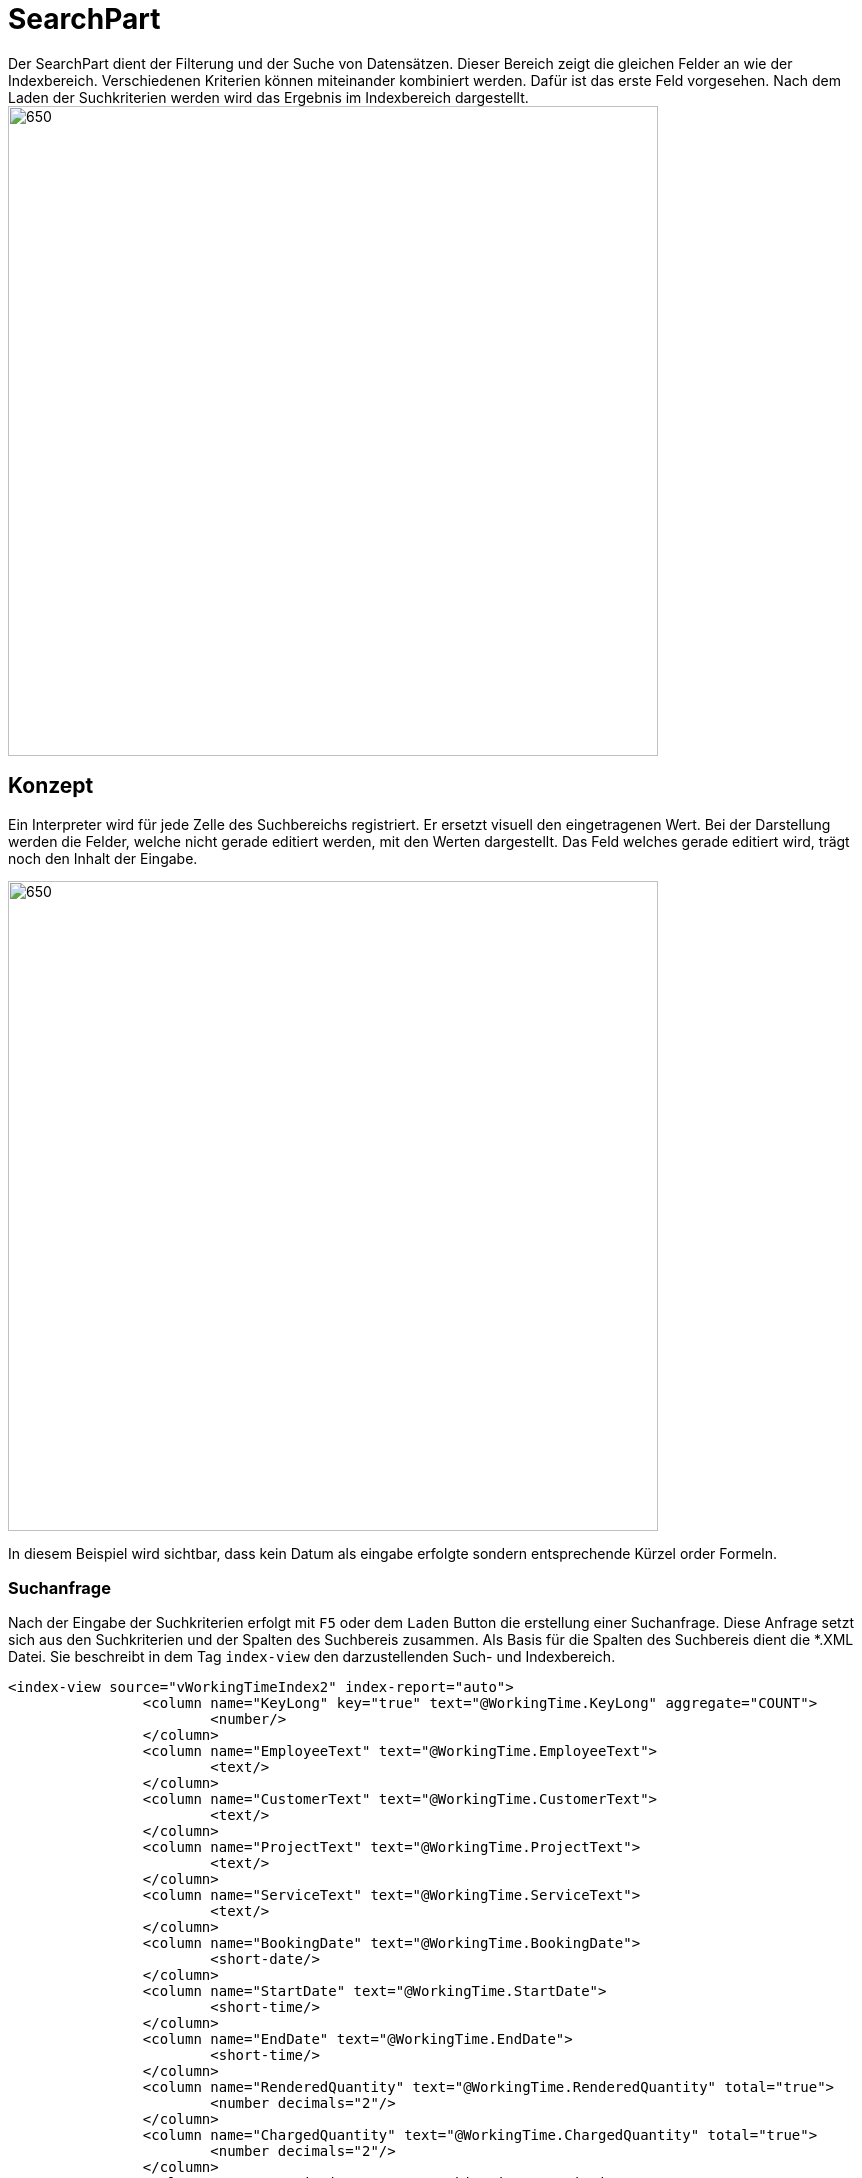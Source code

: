 = SearchPart
Der SearchPart dient der Filterung und der Suche von Datensätzen. Dieser Bereich zeigt die gleichen Felder an wie der Indexbereich. Verschiedenen Kriterien können miteinander kombiniert werden. Dafür ist das erste Feld vorgesehen. Nach dem Laden der Suchkriterien werden wird das Ergebnis im Indexbereich dargestellt.

image::../../../../../../images/searchpart-01.png[650,650]  

== Konzept

Ein Interpreter wird für jede Zelle des Suchbereichs registriert. Er ersetzt visuell den eingetragenen Wert. Bei der Darstellung werden die Felder, welche nicht gerade editiert werden, mit den Werten dargestellt. Das Feld welches gerade editiert wird, trägt noch den Inhalt der Eingabe.

image::../../../../../../images/searchpart-02.png[650,650]  

In diesem Beispiel wird sichtbar, dass kein Datum als eingabe erfolgte sondern entsprechende Kürzel order Formeln.

=== Suchanfrage

Nach der Eingabe der Suchkriterien erfolgt mit `F5` oder dem `Laden` Button die erstellung einer Suchanfrage. Diese Anfrage setzt sich aus den Suchkriterien und der Spalten des Suchbereis zusammen. Als Basis für die Spalten des Suchbereis dient die *.XML Datei. Sie beschreibt in dem Tag `index-view` den darzustellenden Such- und Indexbereich.
[source,xml]
----
<index-view source="vWorkingTimeIndex2" index-report="auto">
		<column name="KeyLong" key="true" text="@WorkingTime.KeyLong" aggregate="COUNT">
			<number/>
		</column>
		<column name="EmployeeText" text="@WorkingTime.EmployeeText">
			<text/>
		</column>
		<column name="CustomerText" text="@WorkingTime.CustomerText">
			<text/>
		</column>
		<column name="ProjectText" text="@WorkingTime.ProjectText">
			<text/>
		</column>
		<column name="ServiceText" text="@WorkingTime.ServiceText">
			<text/>
		</column>
		<column name="BookingDate" text="@WorkingTime.BookingDate">
			<short-date/>
		</column>
		<column name="StartDate" text="@WorkingTime.StartDate">
			<short-time/>
		</column>
		<column name="EndDate" text="@WorkingTime.EndDate">
			<short-time/>
		</column>
		<column name="RenderedQuantity" text="@WorkingTime.RenderedQuantity" total="true">
			<number decimals="2"/>
		</column>
		<column name="ChargedQuantity" text="@WorkingTime.ChargedQuantity" total="true">
			<number decimals="2"/>
		</column>
		<column name="Description" text="@WorkingTime.Description">
			<text/>
		</column>
		<column name="ServiceContractText" text="@WorkingTime.ServiceContractText">
			<text/>
		</column>
		<column name="Assigned" text="@WorkingTime.Assigned">
			<boolean/>
		</column>
		<column name="LastDate" text="@WorkingTime.LastDate">
			<date-time/>
		</column>
		<column name="InvoiceText" text="@WorkingTime.InvoiceText">
			<text/>
		</column>
	</index-view>
----

Dieser XMl-Tag wird in ein Table-Objekt umgewandelt. Dieses Objekt dient als Basis und Datenschicht der NatTable. 
Jede `column` bildet eine Spalte aus der Tabelle ab. Ihr Datentyp wir durch die Eigenschaft definiert.

|===
|XMl-Eigenschaft   |Datentyp Java   
//-------------
|text   |String   
|short-date   |Instant   
|short-time   |Instant   
|long-time   |Instant   
|datetime   |Instant   
|number   |Integer  
|number + decimals > 0 |Double   
|boolean   |Boolean   
|===

Bei der Suchanfrage wird das Tabellenobjekt mit allen Spalten erstellt. Danach werden leere Zeilen eingefügt. Die Anzahl der leeren Zeilen entspricht der Anzahl an Zeilen aus den Suchkriterien. Die letzte leere Zeile wird dabei ignoriert.
Die zu interpretiernden Werte aus den Feldern werden in die zugehörigen leeren Zeilen geschrieben. Nachdem die Tabelle vollständig erstellt wurde, wird dieses Objekt als Anfrage mit einem HttpRequest an den CAS versendet. Die asynchrone Antwort enthält ebenfalls ein Table-Objekt. Dieses wird von dem Indexbereich eingelesen und dargestellt.

== Interpreter
Für die folgenden Felder wird ein Interpreter verwendet, der aus einem Feldinhalt einen Wert interpretiert. 

|===
|Eingabe   |Interpretation   |Darstellung beim Verlassen   
//----------------------
|`>1`   |`>` + der 1. des Monats im Dezember   | > 01.12.2020    
|===

Für die folgenden Felder kann ein Interpreter eingesetzt werden: 

==== Zahlenfelder
Bei einem Zahlenfeld können folgende Operatoren zum Einsatz kommen: `>`, `<`, `=`, `<>`, `null`.

==== Datums-, Zeit-, DateTimeFelder
Bei einem Zahlenfeld können folgende Operatoren zum Einsatz kommen: `>`, `<`, `=`, `<>`, `null`.

==== Textfelder
Bei einem Zahlenfeld können folgende Operatoren zum Einsatz kommen: `%`, `?`, `=`, `<>`, `null`.
 * `%` der Weildcard-Operator steht für einen beliebigen Text.
 
|===
|Eingabe   |Interpretation   |Darstellung beim Verlassen   
//----------------------
|`%burg`   |`%` + burg   |`*burg`   
|`%varo%`   |`%` + varo + `%`|`*varo*`   
|===

In diesem Beispiel werden alle Einträge gefunden, die mit dem Text: `burg` enden.
Zusätzlich werden alle Datensätze gesucht, die `varo` enthalten. 

==== '>' Größer
Es werden alle Datensätze gesucht, deren Wert größer als der angegebene ist.

==== '<' Kleiner
Es werden alle Datensätze gesucht, deren Wert kleiner als der angegebene ist.

==== '<>' Ungleich
Es werden alle Datensätze gesucht, deren Wert nicht gleich dem angegebene ist.

==== '=' Gleich
Es werden alle Datensätze gesucht, deren Wert genau dem angegebenen entspricht.
